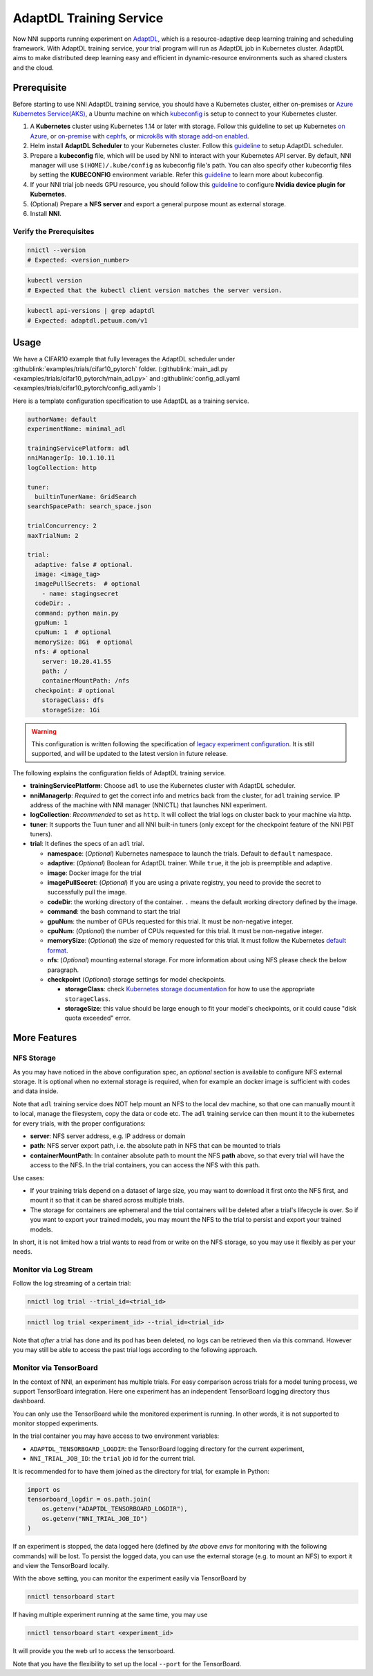 AdaptDL Training Service
========================

Now NNI supports running experiment on `AdaptDL <https://github.com/petuum/adaptdl>`__, which is a resource-adaptive deep learning training and scheduling framework. With AdaptDL training service, your trial program will run as AdaptDL job in Kubernetes cluster.
AdaptDL aims to make distributed deep learning easy and efficient in dynamic-resource environments such as shared clusters and the cloud.

Prerequisite
------------

Before starting to use NNI AdaptDL training service, you should have a Kubernetes cluster, either on-premises or `Azure Kubernetes Service(AKS) <https://azure.microsoft.com/en-us/services/kubernetes-service/>`__\ , a Ubuntu machine on which `kubeconfig <https://kubernetes.io/docs/concepts/configuration/organize-cluster-access-kubeconfig/>`__ is setup to connect to your Kubernetes cluster.

#. A **Kubernetes** cluster using Kubernetes 1.14 or later with storage. Follow this guideline to set up Kubernetes `on Azure <https://azure.microsoft.com/en-us/services/kubernetes-service/>`__\ , or `on-premise <https://kubernetes.io/docs/setup/>`__ with `cephfs <https://kubernetes.io/docs/concepts/storage/storage-classes/#ceph-rbd>`__\ , or `microk8s with storage add-on enabled <https://microk8s.io/docs/addons>`__.
#. Helm install **AdaptDL Scheduler** to your Kubernetes cluster. Follow this `guideline <https://adaptdl.readthedocs.io/en/latest/installation/install-adaptdl.html>`__ to setup AdaptDL scheduler.
#. Prepare a **kubeconfig** file, which will be used by NNI to interact with your Kubernetes API server. By default, NNI manager will use ``$(HOME)/.kube/config`` as kubeconfig file's path. You can also specify other kubeconfig files by setting the **KUBECONFIG** environment variable. Refer this `guideline <https://kubernetes.io/docs/concepts/configuration/organize-cluster-access-kubeconfig>`__ to learn more about kubeconfig.
#. If your NNI trial job needs GPU resource, you should follow this `guideline <https://github.com/NVIDIA/k8s-device-plugin>`__ to configure **Nvidia device plugin for Kubernetes**.
#. (Optional) Prepare a **NFS server** and export a general purpose mount as external storage.
#. Install **NNI**.

Verify the Prerequisites
^^^^^^^^^^^^^^^^^^^^^^^^

..  code-block:: bash

    nnictl --version
    # Expected: <version_number>

..  code-block:: bash

    kubectl version
    # Expected that the kubectl client version matches the server version.

..  code-block:: bash

    kubectl api-versions | grep adaptdl
    # Expected: adaptdl.petuum.com/v1

Usage
-----

We have a CIFAR10 example that fully leverages the AdaptDL scheduler under :githublink:`examples/trials/cifar10_pytorch` folder. (:githublink:`main_adl.py <examples/trials/cifar10_pytorch/main_adl.py>` and :githublink:`config_adl.yaml <examples/trials/cifar10_pytorch/config_adl.yaml>`)

Here is a template configuration specification to use AdaptDL as a training service.

..  code-block:: yaml

    authorName: default
    experimentName: minimal_adl

    trainingServicePlatform: adl
    nniManagerIp: 10.1.10.11
    logCollection: http

    tuner:
      builtinTunerName: GridSearch
    searchSpacePath: search_space.json

    trialConcurrency: 2
    maxTrialNum: 2

    trial:
      adaptive: false # optional.
      image: <image_tag>
      imagePullSecrets:  # optional
        - name: stagingsecret
      codeDir: .
      command: python main.py
      gpuNum: 1
      cpuNum: 1  # optional
      memorySize: 8Gi  # optional
      nfs: # optional
        server: 10.20.41.55
        path: /
        containerMountPath: /nfs
      checkpoint: # optional
        storageClass: dfs
        storageSize: 1Gi

..  warning::
    This configuration is written following the specification of `legacy experiment configuration <https://nni.readthedocs.io/en/v2.6/Tutorial/ExperimentConfig.html>`__. It is still supported, and will be updated to the latest version in future release.

The following explains the configuration fields of AdaptDL training service.

* **trainingServicePlatform**\ : Choose ``adl`` to use the Kubernetes cluster with AdaptDL scheduler.
* **nniManagerIp**\ : *Required* to get the correct info and metrics back from the cluster, for ``adl`` training service.
  IP address of the machine with NNI manager (NNICTL) that launches NNI experiment.
* **logCollection**\ : *Recommended* to set as ``http``. It will collect the trial logs on cluster back to your machine via http.
* **tuner**\ : It supports the Tuun tuner and all NNI built-in tuners (only except for the checkpoint feature of the NNI PBT tuners).
* **trial**\ : It defines the specs of an ``adl`` trial.

  * **namespace**\: (*Optional*\ ) Kubernetes namespace to launch the trials. Default to ``default`` namespace.
  * **adaptive**\ : (*Optional*\ ) Boolean for AdaptDL trainer. While ``true``\ , it the job is preemptible and adaptive.
  * **image**\ : Docker image for the trial
  * **imagePullSecret**\ : (*Optional*\ ) If you are using a private registry,
    you need to provide the secret to successfully pull the image.
  * **codeDir**\ : the working directory of the container. ``.`` means the default working directory defined by the image.
  * **command**\ : the bash command to start the trial
  * **gpuNum**\ : the number of GPUs requested for this trial. It must be non-negative integer.
  * **cpuNum**\ : (*Optional*\ ) the number of CPUs requested for this trial.  It must be non-negative integer.
  * **memorySize**\ : (*Optional*\ ) the size of memory requested for this trial. It must follow the Kubernetes
    `default format <https://kubernetes.io/docs/concepts/configuration/manage-resources-containers/#meaning-of-memory>`__.
  * **nfs**\ : (*Optional*\ ) mounting external storage. For more information about using NFS please check the below paragraph.
  * **checkpoint** (*Optional*\ ) storage settings for model checkpoints.

    * **storageClass**\ : check `Kubernetes storage documentation <https://kubernetes.io/docs/concepts/storage/storage-classes/>`__ for how to use the appropriate ``storageClass``.
    * **storageSize**\ : this value should be large enough to fit your model's checkpoints, or it could cause "disk quota exceeded" error.

More Features
-------------

NFS Storage
^^^^^^^^^^^

As you may have noticed in the above configuration spec,
an *optional* section is available to configure NFS external storage. It is optional when no external storage is required, when for example an docker image is sufficient with codes and data inside.

Note that ``adl`` training service does NOT help mount an NFS to the local dev machine, so that one can manually mount it to local, manage the filesystem, copy the data or code etc.
The ``adl`` training service can then mount it to the kubernetes for every trials, with the proper configurations:


* **server**\ : NFS server address, e.g. IP address or domain
* **path**\ : NFS server export path, i.e. the absolute path in NFS that can be mounted to trials
* **containerMountPath**\ : In container absolute path to mount the NFS **path** above,
  so that every trial will have the access to the NFS.
  In the trial containers, you can access the NFS with this path.

Use cases:

* If your training trials depend on a dataset of large size, you may want to download it first onto the NFS first,
  and mount it so that it can be shared across multiple trials.
* The storage for containers are ephemeral and the trial containers will be deleted after a trial's lifecycle is over.
  So if you want to export your trained models,
  you may mount the NFS to the trial to persist and export your trained models.

In short, it is not limited how a trial wants to read from or write on the NFS storage, so you may use it flexibly as per your needs.

Monitor via Log Stream
^^^^^^^^^^^^^^^^^^^^^^

Follow the log streaming of a certain trial:

.. code-block:: bash

   nnictl log trial --trial_id=<trial_id>

.. code-block:: bash

   nnictl log trial <experiment_id> --trial_id=<trial_id>

Note that *after* a trial has done and its pod has been deleted,
no logs can be retrieved then via this command.
However you may still be able to access the past trial logs
according to the following approach.

Monitor via TensorBoard
^^^^^^^^^^^^^^^^^^^^^^^

In the context of NNI, an experiment has multiple trials.
For easy comparison across trials for a model tuning process,
we support TensorBoard integration. Here one experiment has
an independent TensorBoard logging directory thus dashboard.

You can only use the TensorBoard while the monitored experiment is running.
In other words, it is not supported to monitor stopped experiments.

In the trial container you may have access to two environment variables:


* ``ADAPTDL_TENSORBOARD_LOGDIR``\ : the TensorBoard logging directory for the current experiment,
* ``NNI_TRIAL_JOB_ID``\ : the ``trial`` job id for the current trial.

It is recommended for to have them joined as the directory for trial,
for example in Python:

.. code-block:: python

   import os
   tensorboard_logdir = os.path.join(
       os.getenv("ADAPTDL_TENSORBOARD_LOGDIR"),
       os.getenv("NNI_TRIAL_JOB_ID")
   )

If an experiment is stopped, the data logged here
(defined by *the above envs* for monitoring with the following commands)
will be lost. To persist the logged data, you can use the external storage (e.g. to mount an NFS)
to export it and view the TensorBoard locally.

With the above setting, you can monitor the experiment easily
via TensorBoard by

.. code-block:: bash

   nnictl tensorboard start

If having multiple experiment running at the same time, you may use

.. code-block:: bash

   nnictl tensorboard start <experiment_id>

It will provide you the web url to access the tensorboard.

Note that you have the flexibility to set up the local ``--port``
for the TensorBoard.
